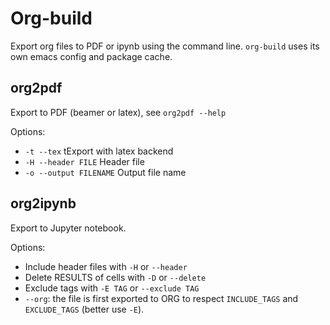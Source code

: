 * Org-build

Export org files to PDF or ipynb using the command line.
=org-build= uses its own emacs config and package cache.

** org2pdf
Export to PDF  (beamer or latex), see =org2pdf --help=

Options:
- =-t --tex= tExport with latex backend
- =-H --header FILE= Header file
- =-o --output FILENAME= Output file name

** org2ipynb
Export to Jupyter notebook.

Options:
- Include header files with =-H= or =--header=
- Delete RESULTS of cells with =-D= or =--delete=
- Exclude tags with  =-E TAG= or =--exclude TAG=
- =--org=:  the file is first exported to ORG to respect =INCLUDE_TAGS= and =EXCLUDE_TAGS= (better use =-E=).
